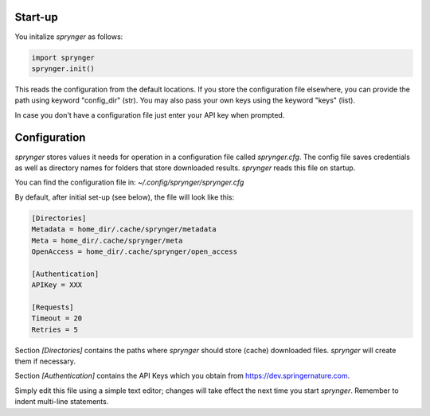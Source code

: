Start-up
~~~~~~~~

You initalize `sprynger` as follows:

.. code-block:: python

    import sprynger
    sprynger.init()

This reads the configuration from the default locations. If you store the configuration file elsewhere, you can provide the path using keyword "config_dir" (str). You may also pass your own keys using the keyword "keys" (list).

In case you don't have a configuration file just enter your API key when prompted.



Configuration
~~~~~~~~~~~~~

`sprynger` stores values it needs for operation in a configuration file called `sprynger.cfg`. 
The config file saves credentials as well as directory names for folders that store downloaded results.
`sprynger` reads this file on startup.

You can find the configuration file in: `~/.config/sprynger/sprynger.cfg`

By default, after initial set-up (see below), the file will look like this:

.. code-block:: cfg

    [Directories]
    Metadata = home_dir/.cache/sprynger/metadata
    Meta = home_dir/.cache/sprynger/meta
    OpenAccess = home_dir/.cache/sprynger/open_access

    [Authentication]
    APIKey = XXX

    [Requests]
    Timeout = 20
    Retries = 5


Section `[Directories]` contains the paths where `sprynger` should store (cache) downloaded files.  `sprynger` will create them if necessary.

Section `[Authentication]` contains the API Keys which you obtain from https://dev.springernature.com.

Simply edit this file using a simple text editor; changes will take effect the next time you start `sprynger`.  Remember to indent multi-line statements.
